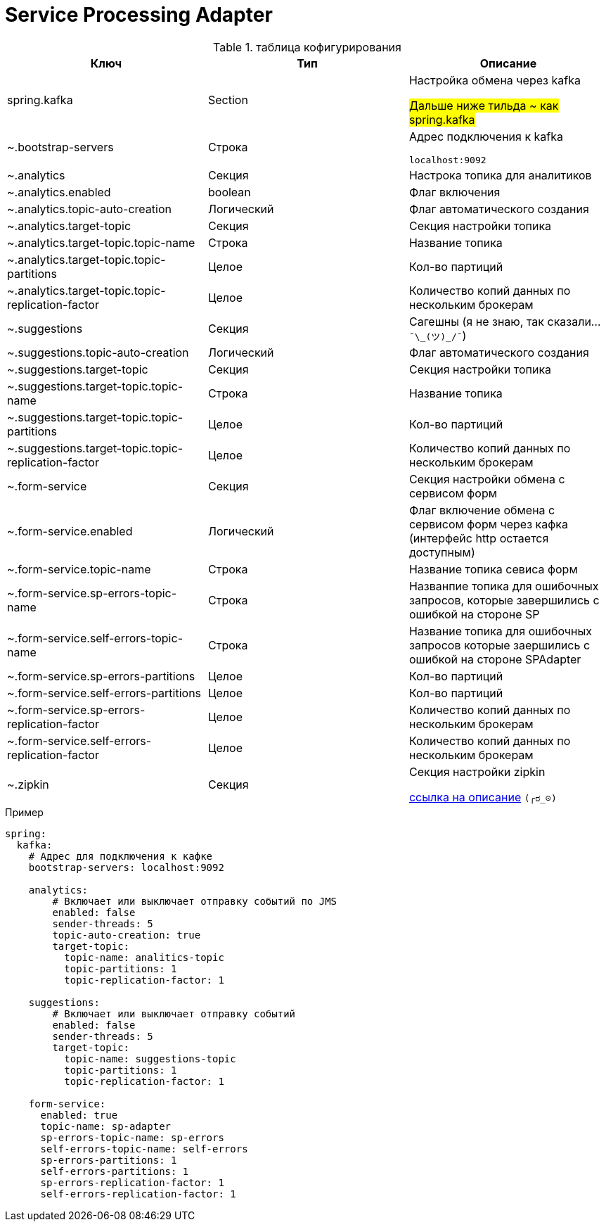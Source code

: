 # Service Processing Adapter

.таблица кофигурирования

|===
|Ключ |Тип  |Описание

|spring.kafka
|Section
|Настройка обмена через kafka

#Дальше ниже тильда ~ как spring.kafka#

|~.bootstrap-servers
|Строка
|Адрес подключения к kafka

```localhost:9092```

|~.analytics
|Секция
|Настрока топика для  аналитиков

|~.analytics.enabled
|boolean
|Флаг включения

|~.analytics.topic-auto-creation
|Логический
|Флаг автоматического создания

|~.analytics.target-topic
|Секция
|Секция настройки топика

|~.analytics.target-topic.topic-name
|Строка
|Название топика

|~.analytics.target-topic.topic-partitions
|Целое
|Кол-во партиций

|~.analytics.target-topic.topic-replication-factor
|Целое
|Количество копий данных по нескольким брокерам

|~.suggestions
|Секция
|Сагешны (я не знаю, так сказали... ```¯\\_(ツ)_/¯```)

|~.suggestions.topic-auto-creation
|Логический
|Флаг автоматического создания

|~.suggestions.target-topic
|Секция
|Секция настройки топика

|~.suggestions.target-topic.topic-name
|Строка
|Название топика

|~.suggestions.target-topic.topic-partitions
|Целое
|Кол-во партиций

|~.suggestions.target-topic.topic-replication-factor
|Целое
|Количество копий данных по нескольким брокерам

|~.form-service
|Секция
|Секция настройки обмена с сервисом форм

|~.form-service.enabled
|Логический
|Флаг включение обмена с сервисом форм через кафка (интерфейс http остается доступным)

|~.form-service.topic-name
|Строка
|Название топика севиса форм

|~.form-service.sp-errors-topic-name
|Строка
|Названпие топика для ошибочных запросов, которые завершились с ошибкой на стороне SP

|~.form-service.self-errors-topic-name
|Строка
|Название топика для ошибочных запросов которые заершились с ошибкой на стороне SPAdapter

|~.form-service.sp-errors-partitions
|Целое
|Кол-во партиций

|~.form-service.self-errors-partitions
|Целое
|Кол-во партиций

|~.form-service.sp-errors-replication-factor
|Целое
|Количество копий данных по нескольким брокерам

|~.form-service.self-errors-replication-factor
|Целое
|Количество копий данных по нескольким брокерам

|~.zipkin
|Секция
|Секция настройки zipkin

https://cloud.spring.io/spring-cloud-sleuth/reference/html/appendix.html[ссылка на описание] ```(╭ರ_⊙)```

|===

.Пример
```
spring:
  kafka:
    # Адрес для подключения к кафке
    bootstrap-servers: localhost:9092

    analytics:
        # Включает или выключает отправку событий по JMS
        enabled: false
        sender-threads: 5
        topic-auto-creation: true
        target-topic:
          topic-name: analitics-topic
          topic-partitions: 1
          topic-replication-factor: 1

    suggestions:
        # Включает или выключает отправку событий
        enabled: false
        sender-threads: 5
        target-topic:
          topic-name: suggestions-topic
          topic-partitions: 1
          topic-replication-factor: 1

    form-service:
      enabled: true
      topic-name: sp-adapter
      sp-errors-topic-name: sp-errors
      self-errors-topic-name: self-errors
      sp-errors-partitions: 1
      self-errors-partitions: 1
      sp-errors-replication-factor: 1
      self-errors-replication-factor: 1
```